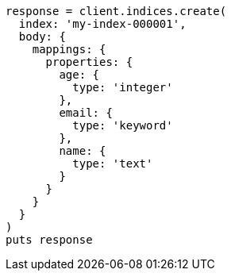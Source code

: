 [source, ruby]
----
response = client.indices.create(
  index: 'my-index-000001',
  body: {
    mappings: {
      properties: {
        age: {
          type: 'integer'
        },
        email: {
          type: 'keyword'
        },
        name: {
          type: 'text'
        }
      }
    }
  }
)
puts response
----
